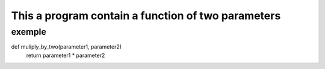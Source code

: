 ===================================================
This a program contain a function of two parameters 
===================================================

exemple
-------

.. code:: bash

def muliply_by_two(parameter1, parameter2)
    return parameter1 * parameter2

